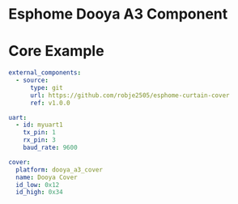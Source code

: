 * Esphome Dooya A3 Component

* Core Example
#+begin_src yaml
external_components:
  - source:
      type: git
      url: https://github.com/robje2505/esphome-curtain-cover
      ref: v1.0.0

uart:
  - id: myuart1
    tx_pin: 1
    rx_pin: 3
    baud_rate: 9600

cover:
  platform: dooya_a3_cover
  name: Dooya Cover
  id_low: 0x12
  id_high: 0x34
#+end_src
